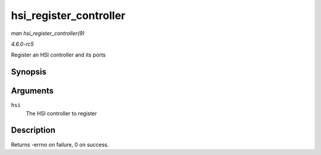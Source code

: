 .. -*- coding: utf-8; mode: rst -*-

.. _API-hsi-register-controller:

=======================
hsi_register_controller
=======================

*man hsi_register_controller(9)*

*4.6.0-rc5*

Register an HSI controller and its ports


Synopsis
========

.. c:function:: int hsi_register_controller( struct hsi_controller * hsi )

Arguments
=========

``hsi``
    The HSI controller to register


Description
===========

Returns -errno on failure, 0 on success.


.. ------------------------------------------------------------------------------
.. This file was automatically converted from DocBook-XML with the dbxml
.. library (https://github.com/return42/sphkerneldoc). The origin XML comes
.. from the linux kernel, refer to:
..
.. * https://github.com/torvalds/linux/tree/master/Documentation/DocBook
.. ------------------------------------------------------------------------------
